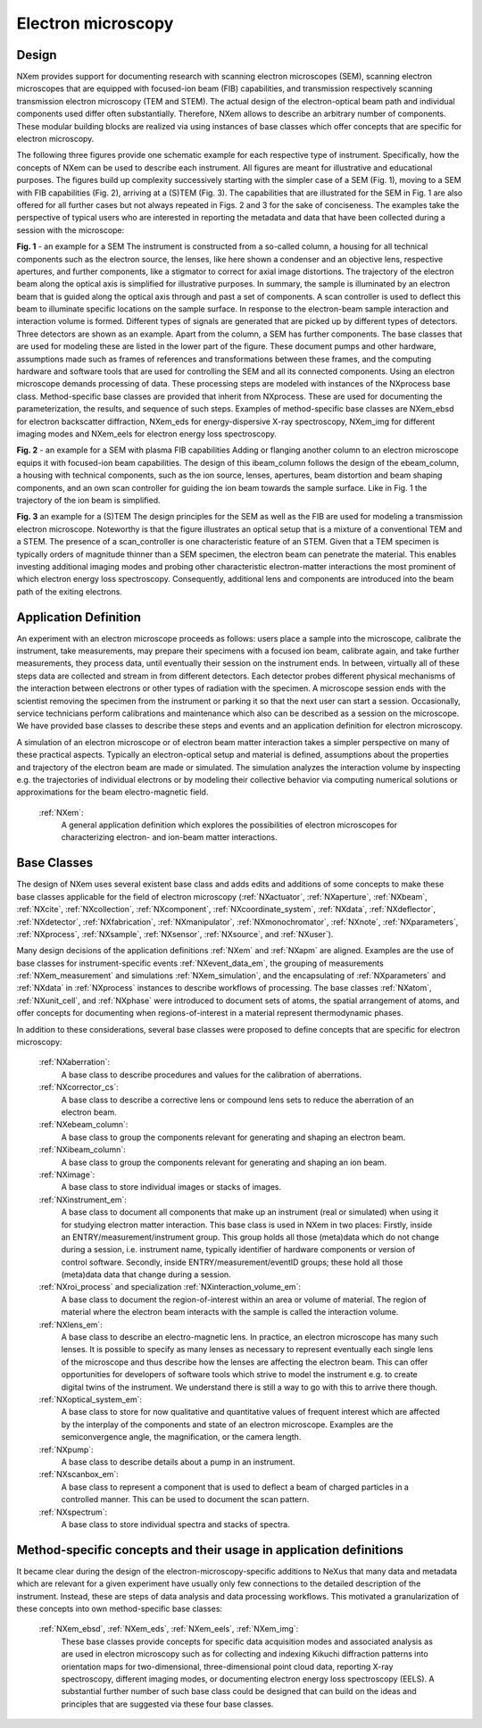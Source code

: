 .. _Em-Structure:

=======================
Electron microscopy
=======================

.. index::
   Design
   EmAppDef
   EmBC
   
.. _EmDesign:

Design
######

NXem provides support for documenting research with scanning electron microscopes (SEM), scanning electron microscopes that are equipped with
focused-ion beam (FIB) capabilities, and transmission respectively scanning transmission electron microscopy (TEM and STEM).
The actual design of the electron-optical beam path and individual components used differ often substantially.
Therefore, NXem allows to describe an arbitrary number of components. These modular building blocks are
realized via using instances of base classes which offer concepts that are specific for electron microscopy.

The following three figures provide one schematic example for each respective type of instrument. Specifically, how the concepts of NXem
can be used to describe each instrument. All figures are meant for illustrative and educational purposes. The figures build up complexity
successively starting with the simpler case of a SEM (Fig. 1), moving to a SEM with FIB capabilities (Fig. 2), arriving at
a (S)TEM (Fig. 3). The capabilities that are illustrated for the SEM in Fig. 1 are also offered for all further cases but not
always repeated in Figs. 2 and 3 for the sake of conciseness. The examples take the perspective of typical users who are
interested in reporting the metadata and data that have been collected during a session with the microscope: 

.. image:: NXem.TopLevelDoc.SEM.svg
    :width: 100%

**Fig. 1** - an example for a SEM
The instrument is constructed from a so-called column, a housing for all technical components such as the electron source,
the lenses, like here shown a condenser and an objective lens, respective apertures, and further components, like a stigmator
to correct for axial image distortions. The trajectory of the electron beam along the optical axis is simplified for
illustrative purposes. In summary, the sample is illuminated by an electron beam that is guided along the optical axis
through and past a set of components. A scan controller is used to deflect this beam to illuminate specific locations
on the sample surface. In response to the electron-beam sample interaction and interaction volume is formed.
Different types of signals are generated that are picked up by different types of detectors. Three detectors
are shown as an example. Apart from the column, a SEM has further components. The base classes that are used for
modeling these are listed in the lower part of the figure. These document pumps and other hardware, assumptions made
such as frames of references and transformations between these frames, and the computing hardware and software tools
that are used for controlling the SEM and all its connected components. Using an electron microscope demands
processing of data. These processing steps are modeled with instances of the NXprocess base class.
Method-specific base classes are provided that inherit from NXprocess. These are used for documenting
the parameterization, the results, and sequence of such steps. Examples of method-specific base classes
are NXem_ebsd for electron backscatter diffraction, NXem_eds for energy-dispersive X-ray spectroscopy, NXem_img
for different imaging modes and NXem_eels for electron energy loss spectroscopy.

.. image:: NXem.TopLevelDoc.FIB.svg
    :width: 100%

**Fig. 2** - an example for a SEM with plasma FIB capabilities
Adding or flanging another column to an electron microscope equips it with focused-ion beam capabilities.
The design of this ibeam_column follows the design of the ebeam_column, a housing with technical components, such as
the ion source, lenses, apertures, beam distortion and beam shaping components, and an own scan controller
for guiding the ion beam towards the sample surface. Like in Fig. 1 the trajectory of the ion beam is simplified.

.. image:: NXem.TopLevelDoc.TEM.svg
    :width: 100%

**Fig. 3** an example for a (S)TEM
The design principles for the SEM as well as the FIB are used for modeling a transmission electron microscope.
Noteworthy is that the figure illustrates an optical setup that is a mixture of a conventional TEM and a STEM.
The presence of a scan_controller is one characteristic feature of an STEM. Given that a TEM specimen is typically
orders of magnitude thinner than a SEM specimen, the electron beam can penetrate the material. This enables
investing additional imaging modes and probing other characteristic electron-matter interactions the most
prominent of which electron energy loss spectroscopy. Consequently, additional lens and components are introduced
into the beam path of the exiting electrons.


.. _EmAppDef:

Application Definition
######################
An experiment with an electron microscope proceeds as follows: users place a sample into the microscope, calibrate the instrument,
take measurements, may prepare their specimens with a focused ion beam, calibrate again, and take further measurements,
they process data, until eventually their session on the instrument ends. In between, virtually all of these steps data
are collected and stream in from different detectors. Each detector probes different physical mechanisms
of the interaction between electrons or other types of radiation with the specimen. A microscope session ends with the scientist
removing the specimen from the instrument or parking it so that the next user can start a session.
Occasionally, service technicians perform calibrations and maintenance which also can be described as a session on the microscope.
We have provided base classes to describe these steps and events and an application definition for electron microscopy.

A simulation of an electron microscope or of electron beam matter interaction takes a simpler perspective on many of these
practical aspects. Typically an electron-optical setup and material is defined, assumptions about the properties and trajectory
of the electron beam are made or simulated. The simulation analyzes the interaction volume by inspecting e.g. the trajectories of
individual electrons or by modeling their collective behavior via computing numerical solutions or approximations for the
beam electro-magnetic field.

    :ref:`NXem`:
        A general application definition which explores the possibilities of electron microscopes for characterizing
        electron- and ion-beam matter interactions.

.. _EmBC:

Base Classes
############

The design of NXem uses several existent base class and adds edits and additions of some concepts to make these base classes applicable for the field of electron microscopy (:ref:`NXactuator`, :ref:`NXaperture`, :ref:`NXbeam`, :ref:`NXcite`, :ref:`NXcollection`, :ref:`NXcomponent`, :ref:`NXcoordinate_system`, :ref:`NXdata`,
:ref:`NXdeflector`, :ref:`NXdetector`, :ref:`NXfabrication`, :ref:`NXmanipulator`, :ref:`NXmonochromator`, :ref:`NXnote`, :ref:`NXparameters`, :ref:`NXprocess`,
:ref:`NXsample`, :ref:`NXsensor`, :ref:`NXsource`, and :ref:`NXuser`).

Many design decisions of the application definitions :ref:`NXem` and :ref:`NXapm` are aligned. Examples are the use of base classes for instrument-specific
events :ref:`NXevent_data_em`, the grouping of measurements :ref:`NXem_measurement` and simulations :ref:`NXem_simulation`, and the encapsulating of :ref:`NXparameters` and :ref:`NXdata` in :ref:`NXprocess` instances to describe workflows of processing. The base classes :ref:`NXatom`, :ref:`NXunit_cell`, and :ref:`NXphase` were introduced to document sets of atoms, the spatial arrangement of atoms, and offer concepts for documenting when
regions-of-interest in a material represent thermodynamic phases.

In addition to these considerations, several base classes were proposed to define concepts that are specific for electron microscopy:

    :ref:`NXaberration`:
        A base class to describe procedures and values for the calibration of aberrations.

    :ref:`NXcorrector_cs`:
        A base class to describe a corrective lens or compound lens sets to reduce the aberration of an electron beam.

    :ref:`NXebeam_column`:
        A base class to group the components relevant for generating and shaping an electron beam.
    
    :ref:`NXibeam_column`:
        A base class to group the components relevant for generating and shaping an ion beam.

    :ref:`NXimage`:
        A base class to store individual images or stacks of images.
        
    :ref:`NXinstrument_em`:
        A base class to document all components that make up an instrument (real or simulated) when using it for studying
        electron matter interaction. This base class is used in NXem in two places:
        Firstly, inside an ENTRY/measurement/instrument group. This group holds all those (meta)data which do not change
        during a session, i.e. instrument name, typically identifier of hardware components or version of control software.
        Secondly, inside ENTRY/measurement/eventID groups; these hold all those (meta)data data that change during a session.

    :ref:`NXroi_process` and specialization :ref:`NXinteraction_volume_em`:
        A base class to document the region-of-interest within an area or volume of material.
        The region of material where the electron beam interacts with the sample is called the interaction volume.  
        
    :ref:`NXlens_em`:
        A base class to describe an electro-magnetic lens. In practice, an electron microscope has many such lenses.
        It is possible to specify as many lenses as necessary to represent eventually each single lens of the microscope
        and thus describe how the lenses are affecting the electron beam. This can offer opportunities for developers of
        software tools which strive to model the instrument e.g. to create digital twins of the instrument.
        We understand there is still a way to go with this to arrive there though.

    :ref:`NXoptical_system_em`:
        A base class to store for now qualitative and quantitative values of frequent interest
        which are affected by the interplay of the components and state of an electron microscope.
        Examples are the semiconvergence angle, the magnification, or the camera length.

    :ref:`NXpump`:
        A base class to describe details about a pump in an instrument.

    :ref:`NXscanbox_em`:
        A base class to represent a component that is used to deflect a beam of charged particles in a controlled manner.
        This can be used to document the scan pattern.

    :ref:`NXspectrum`:
        A base class to store individual spectra and stacks of spectra.
        
Method-specific concepts and their usage in application definitions
###################################################################

It became clear during the design of the electron-microscopy-specific additions to NeXus that many data and metadata which are relevant for
a given experiment have usually only few connections to the detailed description of the instrument. Instead, these are steps of
data analysis and data processing workflows. This motivated a granularization of these concepts into own method-specific base classes:

    :ref:`NXem_ebsd`, :ref:`NXem_eds`, :ref:`NXem_eels`, :ref:`NXem_img`:
        These base classes provide concepts for specific data acquisition modes and associated analysis as are used in electron microscopy
        such as for collecting and indexing Kikuchi diffraction patterns into orientation maps for two-dimensional, three-dimensional point
        cloud data, reporting X-ray spectroscopy, different imaging modes, or documenting electron energy loss spectroscopy (EELS).
        A substantial further number of such base class could be designed that can build on the ideas and principles that are
        suggested via these four base classes.

